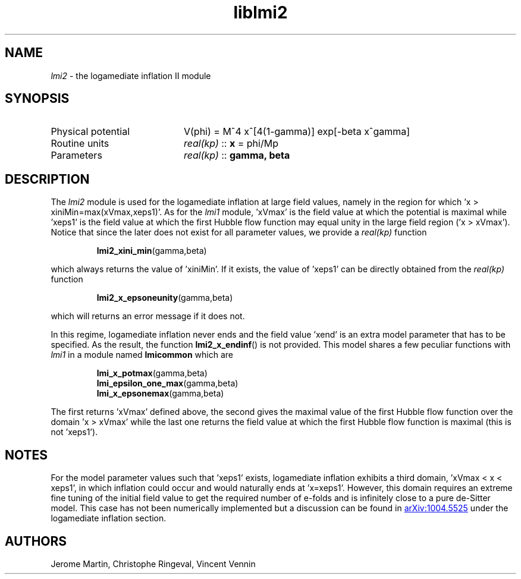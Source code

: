 .TH liblmi2 3 "September 18, 2012" "libaspic" "Module convention" 

.SH NAME
.I lmi2
- the logamediate inflation II module

.SH SYNOPSIS
.TP 20
Physical potential
V(phi) = M^4 x^[4(1-gamma)] exp[-beta x^gamma]

.TP
Routine units
.I real(kp)
::
.B x
= phi/Mp
.TP
Parameters
.I real(kp)
::
.B gamma, beta

.SH DESCRIPTION
The
.I lmi2
module is used for the logamediate inflation at large field values,
namely in the region for which 'x > xiniMin=max(xVmax,xeps1)'. As for the
.I lmi1
module, 'xVmax' is the field value at which the potential is maximal
while 'xeps1' is the field value at which the first Hubble flow
function may equal unity in the large field region ('x >
xVmax'). Notice that since the later does not exist for all
parameter values, we provide a
.I
real(kp)
function
.IP
.BR lmi2_xini_min (gamma,beta)
.P
which always returns the value of 'xiniMin'. If it exists, the value
of 'xeps1' can be directly obtained from the
.I
real(kp)
function
.IP
.BR lmi2_x_epsoneunity (gamma,beta)
.P
which will returns an error message if it does not.

.P
In this regime, logamediate inflation never ends and the field
value 'xend' is an extra model parameter that has to be specified. As
the result, the function
.BR lmi2_x_endinf ()
is not provided. This model shares a few peculiar functions with
.I lmi1
in a module named
.B lmicommon
which are
.IP
.BR lmi_x_potmax (gamma,beta)
.RS
.BR lmi_epsilon_one_max (gamma,beta)
.RS
.RE
.BR lmi_x_epsonemax (gamma,beta)
.RE

.P
The first returns 'xVmax' defined above, the second gives the maximal
value of the first Hubble flow function over the domain 'x > xVmax'
while the last one returns the field value at which the first Hubble
flow function is maximal (this is not 'xeps1').


.SH NOTES
For the model parameter values such that 'xeps1' exists, logamediate
inflation exhibits a third domain, 'xVmax < x < xeps1', in which
inflation could occur and would naturally ends at 'x=xeps1'. However,
this domain requires an extreme fine tuning of the initial field value
to get the required number of e-folds and is infinitely close to a
pure de-Sitter model. This case has not been numerically implemented
but a discussion can be found in
.UR http://arxiv.org/abs/1004.5525
arXiv:1004.5525
.UE
under the logamediate inflation section.

.SH AUTHORS
Jerome Martin, Christophe Ringeval, Vincent Vennin
